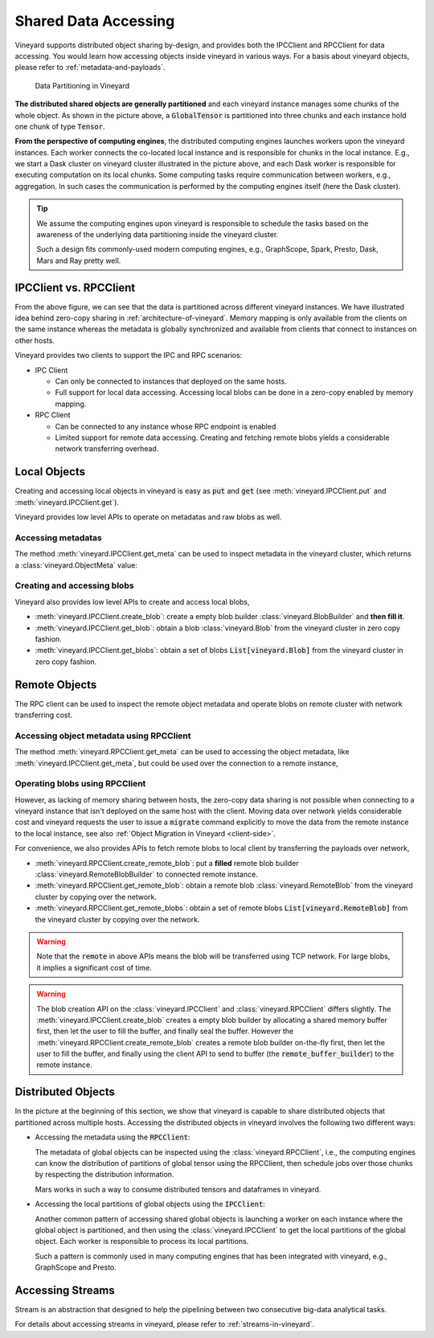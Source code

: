 Shared Data Accessing
=====================

Vineyard supports distributed object sharing by-design, and provides both the IPCClient
and RPCClient for data accessing. You would learn how accessing objects inside vineyard in
various ways. For a basis about vineyard objects, please refer to :ref:`metadata-and-payloads`.

.. figure:: ../images/vineyard_deployment.jpg
   :alt: Data Partitioning in Vineyard
   :width: 60%

   Data Partitioning in Vineyard

**The distributed shared objects are generally partitioned** and each vineyard instance manages
some chunks of the whole object. As shown in the picture above, a :code:`GlobalTensor` is
partitioned into three chunks and each instance hold one chunk of type :code:`Tensor`.

**From the perspective of computing engines**, the distributed computing engines launches
workers upon the vineyard instances. Each worker connects the co-located local instance and
is responsible for chunks in the local instance. E.g., we start a Dask cluster on vineyard
cluster illustrated in the picture above, and each Dask worker is responsible for executing
computation on its local chunks. Some computing tasks require communication between workers,
e.g., aggregation. In such cases the communication is performed by the computing engines
itself (here the Dask cluster).

.. tip::

    We assume the computing engines upon vineyard is responsible to schedule the tasks based
    on the awareness of the underlying data partitioning inside the vineyard cluster.

    Such a design fits commonly-used modern computing engines, e.g., GraphScope, Spark, Presto,
    Dask, Mars and Ray pretty well.

IPCClient vs. RPCClient
-----------------------

From the above figure, we can see that the data is partitioned across different vineyard
instances. We have illustrated idea behind zero-copy sharing in :ref:`architecture-of-vineyard`.
Memory mapping is only available from the clients on the same instance whereas the metadata
is globally synchronized and available from clients that connect to instances on other hosts.

Vineyard provides two clients to support the IPC and RPC scenarios:

- IPC Client

  - Can only be connected to instances that deployed on the same hosts.
  - Full support for local data accessing. Accessing local blobs can be done in a zero-copy
    enabled by memory mapping.

- RPC Client

  - Can be connected to any instance whose RPC endpoint is enabled
  - Limited support for remote data accessing. Creating and fetching remote blobs yields a
    considerable network transferring overhead.

Local Objects
-------------

Creating and accessing local objects in vineyard is easy as :code:`put` and :code:`get` (see
:meth:`vineyard.IPCClient.put` and :meth:`vineyard.IPCClient.get`).

.. code:: python
   :caption: Creating and accessing local objects is easy as :code:`put` and :code:`get` 

    >>> import pandas as pd
    >>> import vineyard
    >>>
    >>> vineyard_ipc_client = vineyard_ipc_client = vineyard.connect("/tmp/vineyard.sock")
    >>>
    >>> df = pd.DataFrame(np.random.rand(10, 2))
    >>>
    >>> # put object into vineyard
    >>> r = vineyard_ipc_client.put(df)
    >>> r, type(r)
    (o00053008257020f8, vineyard._C.ObjectID)
    >>>
    >>> # get object from vineyard using object id
    >>> data = vineyard_ipc_client.get(r)
    >>> data
    In [10]: data
    Out[10]:
              0         1
    0  0.534487  0.261941
    1  0.901056  0.441583
    2  0.687568  0.671564
    ...

Vineyard provides low level APIs to operate on metadatas and raw blobs as well.

Accessing metadatas
^^^^^^^^^^^^^^^^^^^

The method :meth:`vineyard.IPCClient.get_meta` can be used to inspect metadata in the
vineyard cluster, which returns a :class:`vineyard.ObjectMeta` value:

.. code:: python
   :caption: Accessing metadata in vineyard 

    >>> meta = vineyard_ipc_client.get_meta(r)
    >>> meta.id
    o00053008257020f8
    >>> meta.instance_id
    0
    >>> meta.typename
    'vineyard::DataFrame'
    >>> meta
    {
        "instance_id": 0,
        "nbytes": 0,
        "signature": 1460186430481176,
        "transient": true,
        "typename": "vineyard::DataFrame"
        "__values_-value-0": {
            "global": false,
            "id": "o0005300822f54d1c",
            "instance_id": 0,
            "nbytes": 80,
            "order_": "\"F\"",
            "shape_": "[10]",
            "signature": 1460186388165810,
            "transient": true,
            "typename": "vineyard::Tensor<double>",
            "value_type_": "float64",
            "value_type_meta_": "<f8"
            "buffer_": {
                "id": "o8005300822d858df",
                "typename": "vineyard::Blob"
                ...

Creating and accessing blobs
^^^^^^^^^^^^^^^^^^^^^^^^^^^^

Vineyard also provides low level APIs to create and access local blobs,

- :meth:`vineyard.IPCClient.create_blob`: create a empty blob builder :class:`vineyard.BlobBuilder`
  and **then fill it**.
- :meth:`vineyard.IPCClient.get_blob`: obtain a blob :class:`vineyard.Blob` from the vineyard
  cluster in zero copy fashion.
- :meth:`vineyard.IPCClient.get_blobs`: obtain a set of blobs :code:`List[vineyard.Blob]` from
  the vineyard cluster in zero copy fashion.

.. code:: python
   :caption: Creating local blobs

    >>> import vineyard
    >>> vineyard_ipc_client = vineyard.connect("/tmp/vineyard.sock")
    >>>
    >>> # mock a data
    >>> payload = b'abcdefgh1234567890uvwxyz'
    >>>
    >>> # create a blob builder
    >>> buffer_builder = vineyard_ipc_client.create_blob(len(payload))
    >>>
    >>> # copy the mocked data into the builder
    >>> buffer_builder.copy(0, payload)
    >>>
    >>> # seal the builder then we will get a blob
    >>> blob = buffer_builder.seal(vineyard_ipc_client)

.. code:: python
   :caption: Accessing local blobs

    >>> # get the blob from vineyard using object id
    >>> blob = vineyard_ipc_client.get_blob(blob.id)
    >>> blob, type(blob)
    (Object <"o800532e4ab1f2087": vineyard::Blob>, vineyard._C.Blob)
    >>>
    >>> # inspect the value
    >>> bytes(memoryview(blob))
    b'abcdefgh1234567890uvwxyz'

Remote Objects
--------------

The RPC client can be used to inspect the remote object metadata and operate blobs on remote
cluster with network transferring cost.

Accessing object metadata using RPCClient
^^^^^^^^^^^^^^^^^^^^^^^^^^^^^^^^^^^^^^^^^

The method :meth:`vineyard.RPCClient.get_meta` can be used to accessing the object metadata,
like :meth:`vineyard.IPCClient.get_meta`, but could be used over the connection to a remote
instance,

.. code:: python
   :caption: Metadata accessing using RPCClient

    >>> import vineyard
    >>> vineyard_rpc_client = vineyard.connect("localhost", 9600)
    >>>
    >>> meta = vineyard_rpc_client.get_meta(r)
    >>> meta.id
    o00053008257020f8
    >>> meta.instance_id
    0
    >>> meta.typename
    'vineyard::DataFrame'

Operating blobs using RPCClient
^^^^^^^^^^^^^^^^^^^^^^^^^^^^^^^

However, as lacking of memory sharing between hosts, the zero-copy data sharing is not
possible when connecting to a vineyard instance that isn't deployed on the same host with
the client. Moving data over network yields considerable cost and vineyard requests the
user to issue a :code:`migrate` command explicitly to move the data from the remote
instance to the local instance, see also :ref:`Object Migration in Vineyard <client-side>`.

For convenience, we also provides APIs to fetch remote blobs to local client by transferring
the payloads over network,

- :meth:`vineyard.RPCClient.create_remote_blob`: put a **filled** remote blob builder
  :class:`vineyard.RemoteBlobBuilder` to connected remote instance.
- :meth:`vineyard.RPCClient.get_remote_blob`: obtain a remote blob :class:`vineyard.RemoteBlob`
  from the vineyard cluster by copying over the network.
- :meth:`vineyard.RPCClient.get_remote_blobs`: obtain a set of remote blobs
  :code:`List[vineyard.RemoteBlob]` from the vineyard cluster by copying over the network.

.. warning::

    Note that the :code:`remote` in above APIs means the blob will be transferred using
    TCP network. For large blobs, it implies a significant cost of time.

.. code:: python
   :caption: Creating remote blobs

    >>> import vineyard
    >>> vineyard_rpc_client = vineyard.connect("localhost", 9600)
    >>>
    >>> # mock a data
    >>> payload = b'abcdefgh1234567890uvwxyz'
    >>>
    >>> # create an empty blob builder
    >>> remote_buffer_builder = vineyard.RemoteBlobBuilder(len(payload))
    >>>
    >>> # copy the mocked data into the builder
    >>> remote_buffer_builder.copy(0, payload)
    >>>
    >>> # create the remote blob using the RPCClient, with the `remote_buffer_builder` as argument
    >>> remote_blob_id = vineyard_rpc_client.create_remote_blob(remote_buffer_builder)

.. code:: python
   :caption: Accessing remote blobs

    >>> # get the remote blob from vineyard using object id
    >>> remote_blob = vineyard_rpc_client.get_remote_blob(remote_blob_id)
    >>> remote_blob, type(remote_blob)
    (<vineyard._C.RemoteBlob at 0x142204870>, vineyard._C.RemoteBlob)
    >>>
    >>> # inspect the value of remote blob
    >>> bytes(memoryview(remote_blob))
    b'abcdefgh1234567890uvwxyz'

.. warning::

    The blob creation API on the :class:`vineyard.IPCClient` and :class:`vineyard.RPCClient`
    differs slightly. The :meth:`vineyard.IPCClient.create_blob` creates a empty blob builder
    by allocating a shared memory buffer first, then let the user to fill the buffer, and
    finally seal the buffer. However the :meth:`vineyard.RPCClient.create_remote_blob` creates
    a remote blob builder on-the-fly first, then let the user to fill the buffer, and finally
    using the client API to send to buffer (the :code:`remote_buffer_builder`) to the remote
    instance.

Distributed Objects
-------------------

In the picture at the beginning of this section, we show that vineyard is capable to share
distributed objects that partitioned across multiple hosts. Accessing the distributed objects
in vineyard involves the following two different ways:

- Accessing the metadata using the :code:`RPCClient`:

  The metadata of global objects can be inspected using the :class:`vineyard.RPCClient`, i.e.,
  the computing engines can know the distribution of partitions of global tensor using the
  RPCClient, then schedule jobs over those chunks by respecting the distribution information.

  Mars works in such a way to consume distributed tensors and dataframes in vineyard.

- Accessing the local partitions of global objects using the :code:`IPCClient`:

  Another common pattern of accessing shared global objects is launching a worker on each
  instance where the global object is partitioned, and then using the :class:`vineyard.IPCClient`
  to get the local partitions of the global object. Each worker is responsible to process
  its local partitions.

  Such a pattern is commonly used in many computing engines that has been integrated with
  vineyard, e.g., GraphScope and Presto.

Accessing Streams
-----------------

Stream is an abstraction that designed to help the pipelining between two consecutive
big-data analytical tasks.

For details about accessing streams in vineyard, please refer to :ref:`streams-in-vineyard`.
